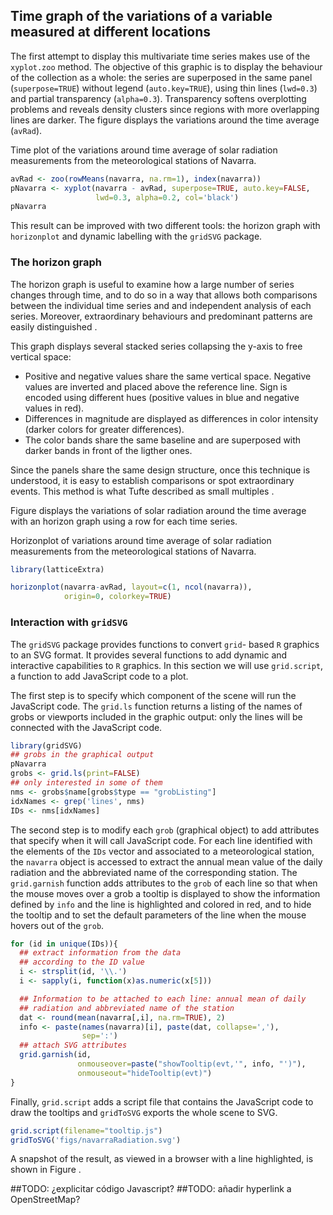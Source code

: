 #+PROPERTY:  session *R*
#+PROPERTY:  results output
#+PROPERTY:  exports both
#+PROPERTY:  tangle yes

#+begin_src R :exports none
  setwd('~/Dropbox/chapman/book/')
  load('data/navarra.RData')
#+end_src

** Time graph of the variations of a variable measured at different locations

# Daily solar radiation\index{Data!Solar radiation} incident on the
# horizontal plane is registered by meterological stations and
# estimated from satellite images. This meteorological variable is
# important for a wide variety of scientific disciplines and
# engineering applications. Its variations and trends, dependent on
# the location (mainly latitude, and also longitude and altitude)
# and on time (day of the year) have been analysed and modelled in a
# huge collection of papers and reports. In this section we will
# focus our attention on the time evolution of the solar
# radiation. The spatial distribution and the spatio-time behaviour
# will be the subject of later sections.
# ##TODO: añadir referencias cruzadas de sección

# The stations of the SIAR network\index{Data!SIAR} include first
# class pyranometers according to the World Meteorological
# Organization (WMO), whose absolute accuracy is within $\pm 5\%$
# and is typically lower than $\pm 3\%$. Solar irradiance is
# recorded every fifteen minutes and then collated through a
# datalogger within the station to generate the daily irradiation,
# which is later sent to the regional and national centers. 

# First let's download the solar radiation data of 2011 from the
# meteorological stations of Navarra (=prov=31=). For each station
# (=navarraSIAR$N_Estacion=) =read.zoo= downloads data from the
# corresponding internet direction (=URL=) and provides the
# information as a =zoo= object. This is the same approach used with
# the Aranjuez station. 
# ##TODO: añadir referencias cruzadas de sección

# The next code retrieves the daily irradiation of the whole set of
# meteorological stations of Navarra with =lapply= and
# =read.zoo=. The result is a list of =zoo= objects. Some stations
# do not provide data for this time period and produce an
# error. Therefore =read.zoo= is evaluated inside a =try= call to
# remove these stations from the list. =do.call= and =cbind= provide
# a =data.frame= only with the useful stations and whose column
# names are the shortened form of the original names of the
# stations.
# \index{lapply@\texttt{lapply}}
# \index{Packages!zoo@\texttt{zoo}}
# \index{read.zoo@\texttt{read.zoo}}
# \index{sapply@\texttt{sapply}}
# \index{do.call\texttt{do.call}}
# #+begin_src R
#   library(zoo)
    
#   SIAR <- read.csv('http://solar.r-forge.r-project.org/data/SIAR.csv')
#   table(SIAR$Provincia)
    
#   prov=31 ##navarra
#   navarraSIAR <- subset(SIAR, Provincia=='Navarra')
#   start='01/01/2011'
#   end='31/12/2011'
  
#   navarra <- lapply(navarraSIAR$N_Estacion, FUN=function(i){
#     URL = paste("http://www.marm.es/siar/exportador.asp?T=DD&P=", 
#       prov, "&E=", i, "&I=", start, "&F=", end, sep = "")
#     dat <- try(read.zoo(URL, index.column = 1,
#                         format = "%d/%m/%Y", 
#                         header = TRUE, skip = 1, fill = TRUE,
#                         dec = ",", as.is = TRUE))
#     if (class(dat)=='try-error') NULL else dat$Radiacion
#   })
  
#   names(navarra) <- make.names(abbreviate(navarraSIAR$Estacion))
    
#   ## Which stations are not accesible?
#   err <- sapply(navarra, is.null)
  
#   navarra <- do.call(cbind, navarra[!err])
# #+end_src


The first attempt to display this multivariate time series makes
use of the =xyplot.zoo= method. The objective of this graphic is
to display the behaviour of the collection as a whole: the series
are superposed in the same panel (=superpose=TRUE=) without legend
(=auto.key=TRUE=), using thin lines (=lwd=0.3=) and partial
transparency (=alpha=0.3=). Transparency softens overplotting
problems and reveals density clusters since regions with more
overlapping lines are darker. The figure \ref{fig:navarraNaive}
displays the variations around the time average (=avRad=).

\index{zoo@\texttt{zoo}} 
\index{xyplot.zoo@\texttt{xyplot.zoo}}
#+CAPTION: Time plot of the variations around time average of solar radiation measurements from the meteorological stations of Navarra.
#+LABEL: fig:navarraNaive
#+begin_src R :results output graphics :exports both :file figs/navarra.pdf
  avRad <- zoo(rowMeans(navarra, na.rm=1), index(navarra))
  pNavarra <- xyplot(navarra - avRad, superpose=TRUE, auto.key=FALSE,
                     lwd=0.3, alpha=0.2, col='black') 
  pNavarra
#+end_src

This result can be improved with two different tools: the horizon
graph with =horizonplot= and dynamic labelling with the =gridSVG=
package.

*** The horizon graph

The horizon graph\index{Horizon graph} is useful to examine how a
large number of series changes through time, and to do so in a way
that allows both comparisons between the individual time series and
and independent analysis of each series. Moreover,
extraordinary behaviours and predominant patterns are easily
distinguished \cite{Few2008}.

This graph displays several stacked series collapsing the y-axis
to free vertical space:
- Positive and negative values share the same vertical
  space. Negative values are inverted and placed above the
  reference line. Sign is encoded using different hues (positive
  values in blue and negative values in red).
- Differences in magnitude are displayed as differences in color
  intensity (darker colors for greater differences).
- The color bands share the same baseline and are superposed with
  darker bands in front of the ligther ones.

Since the panels share the same design structure, once this
technique is understood, it is easy to establish comparisons or
spot extraordinary events.  This method is what Tufte described as
small multiples\index{Small multiples} \cite{Tufte1990}.

Figure \ref{fig:navarraHorizonplot} displays the variations of
solar radiation around the time average with an horizon graph
using a row for each time series.
\index{Packages!latticeExtra@\texttt{latticeExtra}}
\index{horizonplot@\texttt{horizonplot}}
#+CAPTION: Horizonplot of variations around time average of solar radiation measurements from the meteorological stations of Navarra.
#+LABEL: fig:navarraHorizonplot
#+begin_src R :results output graphics :exports both :file figs/navarraHorizonplot.pdf
  library(latticeExtra)
  
  horizonplot(navarra-avRad, layout=c(1, ncol(navarra)),
              origin=0, colorkey=TRUE)
#+end_src

*** Interaction with =gridSVG=

The =gridSVG= package provides functions to convert =grid=-
based =R= graphics to an SVG format. It provides several functions
to add dynamic and interactive capabilities to =R= graphics. In
this section we will use =grid.script=, a function to add
JavaScript code to a plot.

The first step is to specify which component of the scene
will run the JavaScript code. The =grid.ls= function  returns a
listing of the names of grobs or viewports included in the graphic
output: only the lines will be connected with the JavaScript
code. 

\index{Packages!gridSVG@\texttt{gridSVG}}
\index{grid.ls@\texttt{grid.ls}}
#+begin_src R
  library(gridSVG)
  ## grobs in the graphical output
  pNavarra
  grobs <- grid.ls(print=FALSE)
  ## only interested in some of them
  nms <- grobs$name[grobs$type == "grobListing"]
  idxNames <- grep('lines', nms)
  IDs <- nms[idxNames]
#+end_src

The second step is to modify each =grob= (graphical object) to add
attributes that specify when it will call JavaScript code. For
each line identified with the elements of the =IDs= vector and
associated to a meteorological station, the =navarra= object is
accessed to extract the annual mean value of the daily radiation
and the abbreviated name of the corresponding station.  The
=grid.garnish= function adds attributes to the =grob= of each line
so that when the mouse moves over a grob a tooltip is displayed to
show the information defined by =info= and the line is highlighted
and colored in red, and to hide the tooltip and to set the default
parameters of the line when the mouse hovers out of the =grob=.

\index{grid.garnish@\texttt{grid.garnish}}
#+begin_src R
  for (id in unique(IDs)){
    ## extract information from the data
    ## according to the ID value
    i <- strsplit(id, '\\.')
    i <- sapply(i, function(x)as.numeric(x[5]))
  
    ## Information to be attached to each line: annual mean of daily
    ## radiation and abbreviated name of the station
    dat <- round(mean(navarra[,i], na.rm=TRUE), 2)
    info <- paste(names(navarra)[i], paste(dat, collapse=','),
                  sep=':')
    ## attach SVG attributes
    grid.garnish(id,
                 onmouseover=paste("showTooltip(evt,'", info, "')"),
                 onmouseout="hideTooltip(evt)")
  }
#+end_src

Finally, =grid.script= adds a script file that contains the
JavaScript code to draw the tooltips and =gridToSVG= exports
the whole scene to SVG. 

\index{grid.script@\texttt{grid.script}}
\index{gridToSVG@\texttt{gridToSVG}}
\index{Javascript}
#+begin_src R
  grid.script(filename="tooltip.js")
  gridToSVG('figs/navarraRadiation.svg')
#+end_src

A snapshot of the result, as viewed in a browser with a line
highlighted, is shown in Figure \ref{fig:navarraSVG}.

#+CAPTION: SVG with R
#+LABEL: fig:navarraSVG
\includegraphics{figs/navarraSVG_captura.png}

##TODO: ¿explicitar código Javascript?
##TODO: añadir hyperlink a OpenStreetMap?
